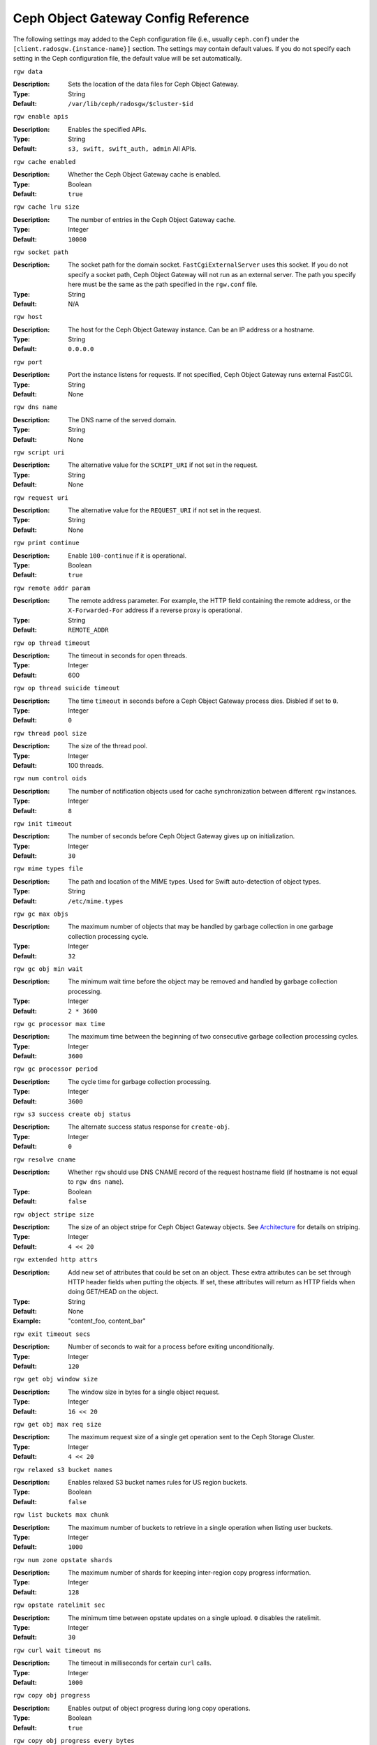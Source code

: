 ======================================
 Ceph Object Gateway Config Reference
======================================

The following settings may added to the Ceph configuration file (i.e., usually
``ceph.conf``) under the ``[client.radosgw.{instance-name}]`` section. The
settings may contain default values. If you do not specify each setting in the
Ceph configuration file, the default value will be set automatically.


``rgw data``

:Description: Sets the location of the data files for Ceph Object Gateway.
:Type: String
:Default: ``/var/lib/ceph/radosgw/$cluster-$id``


``rgw enable apis``

:Description: Enables the specified APIs.
:Type: String
:Default: ``s3, swift, swift_auth, admin`` All APIs.


``rgw cache enabled``

:Description: Whether the Ceph Object Gateway cache is enabled.
:Type: Boolean
:Default: ``true``


``rgw cache lru size``

:Description: The number of entries in the Ceph Object Gateway cache.
:Type: Integer
:Default: ``10000``
	

``rgw socket path``

:Description: The socket path for the domain socket. ``FastCgiExternalServer`` 
              uses this socket. If you do not specify a socket path, Ceph 
              Object Gateway will not run as an external server. The path you 
              specify here must be the same as the path specified in the 
              ``rgw.conf`` file.

:Type: String
:Default: N/A


``rgw host``

:Description: The host for the Ceph Object Gateway instance. Can be an IP 
              address or a hostname.

:Type: String
:Default: ``0.0.0.0``


``rgw port``

:Description: Port the instance listens for requests. If not specified, 
              Ceph Object Gateway runs external FastCGI.
              
:Type: String
:Default: None


``rgw dns name``

:Description: The DNS name of the served domain.
:Type: String 
:Default: None
	

``rgw script uri``

:Description: The alternative value for the ``SCRIPT_URI`` if not set
              in the request.

:Type: String
:Default: None


``rgw request uri``

:Description: The alternative value for the ``REQUEST_URI`` if not set
              in the request.

:Type: String
:Default: None


``rgw print continue``

:Description: Enable ``100-continue`` if it is operational.
:Type: Boolean
:Default: ``true``


``rgw remote addr param``

:Description: The remote address parameter. For example, the HTTP field 
              containing the remote address, or the ``X-Forwarded-For`` 
              address if a reverse proxy is operational.

:Type: String
:Default: ``REMOTE_ADDR``


``rgw op thread timeout``
	
:Description: The timeout in seconds for open threads.
:Type: Integer
:Default: 600
	

``rgw op thread suicide timeout``
	
:Description: The time ``timeout`` in seconds before a Ceph Object Gateway 
              process dies. Disbled if set to ``0``.

:Type: Integer 
:Default: ``0``


``rgw thread pool size``

:Description: The size of the thread pool.
:Type: Integer 
:Default: 100 threads.


``rgw num control oids``

:Description: The number of notification objects used for cache synchronization
              between different ``rgw`` instances.

:Type: Integer
:Default: ``8``


``rgw init timeout``

:Description: The number of seconds before Ceph Object Gateway gives up on 
              initialization.

:Type: Integer
:Default: ``30``


``rgw mime types file``

:Description: The path and location of the MIME types. Used for Swift 
              auto-detection of object types.

:Type: String
:Default: ``/etc/mime.types``


``rgw gc max objs``

:Description: The maximum number of objects that may be handled by 
              garbage collection in one garbage collection processing cycle.

:Type: Integer
:Default: ``32``


``rgw gc obj min wait``

:Description: The minimum wait time before the object may be removed 
              and handled by garbage collection processing.
              
:Type: Integer
:Default: ``2 * 3600``


``rgw gc processor max time``

:Description: The maximum time between the beginning of two consecutive garbage 
              collection processing cycles.

:Type: Integer
:Default: ``3600``


``rgw gc processor period``

:Description: The cycle time for garbage collection processing.
:Type: Integer
:Default: ``3600``


``rgw s3 success create obj status``

:Description: The alternate success status response for ``create-obj``.
:Type: Integer
:Default: ``0``


``rgw resolve cname``

:Description: Whether ``rgw`` should use DNS CNAME record of the request 
              hostname field (if hostname is not equal to ``rgw dns name``).

:Type: Boolean
:Default: ``false``


``rgw object stripe size``

:Description: The size of an object stripe for Ceph Object Gateway objects.
              See `Architecture`_ for details on striping.

:Type: Integer
:Default: ``4 << 20``


``rgw extended http attrs``

:Description: Add new set of attributes that could be set on an object. These 
              extra attributes can be set through HTTP header fields when 
              putting the objects. If set, these attributes will return as HTTP 
              fields when doing GET/HEAD on the object.

:Type: String
:Default: None
:Example: "content_foo, content_bar"


``rgw exit timeout secs``

:Description: Number of seconds to wait for a process before exiting 
              unconditionally.

:Type: Integer
:Default: ``120``


``rgw get obj window size``

:Description: The window size in bytes for a single object request.
:Type: Integer
:Default: ``16 << 20``


``rgw get obj max req size``

:Description: The maximum request size of a single get operation sent to the
              Ceph Storage Cluster.

:Type: Integer
:Default: ``4 << 20``

 
``rgw relaxed s3 bucket names``

:Description: Enables relaxed S3 bucket names rules for US region buckets.
:Type: Boolean
:Default: ``false``


``rgw list buckets max chunk``

:Description: The maximum number of buckets to retrieve in a single operation
              when listing user buckets.

:Type: Integer
:Default: ``1000``


``rgw num zone opstate shards``

:Description: The maximum number of shards for keeping inter-region copy 
              progress information.

:Type: Integer
:Default: ``128``


``rgw opstate ratelimit sec``

:Description: The minimum time between opstate updates on a single upload. 
              ``0`` disables the ratelimit.

:Type: Integer
:Default: ``30``


``rgw curl wait timeout ms``

:Description: The timeout in milliseconds for certain ``curl`` calls. 
:Type: Integer
:Default: ``1000``


``rgw copy obj progress``

:Description: Enables output of object progress during long copy operations.
:Type: Boolean
:Default: ``true``


``rgw copy obj progress every bytes``

:Description: The minimum bytes between copy progress output.
:Type: Integer 
:Default: ``1024 * 1024``


``rgw admin entry``

:Description: The entry point for an admin request URL.
:Type: String
:Default: ``admin``


Regions
=======

In Ceph v0.67 and beyond, Ceph Object Gateway supports federated deployments and
a global namespace via the notion of regions. A region defines the geographic
location of one or more Ceph Object Gateway instances within one or more zones. 


Configuring regions differs from typical configuration procedures, because not
all of the settings end up in a Ceph configuration file. In Ceph v0.67 and
beyond, you can list regions, get a region configuration and set a region
configuration.


List Regions
------------

A Ceph cluster contains a list of regions. To list the regions, execute:: 

	sudo radosgw-admin regions list

The ``radosgw-admin`` returns a JSON formatted list of regions. 

.. code-block:: javascript

	{ "default_info": { "default_region": "default"},
	  "regions": [
	        "default"]}
	        

Get a Region Map
----------------

To list the details of each region, execute:: 

	sudo radosgw-admin region-map get
	
	
.. note:: If you receive a ``failed to read region map`` error, run
   ``sudo radosgw-admin region-map update`` first.


Get a Region
------------

To view the configuration of a region, execute:: 

	radosgw-admin region get [--rgw-region=<region>]

The ``default`` region looks like this:

.. code-block:: javascript

   {"name": "default",
    "api_name": "",
    "is_master": "true",
    "endpoints": [],
    "master_zone": "",
    "zones": [
      {"name": "default",
       "endpoints": [],
       "log_meta": "false",
       "log_data": "false"}
     ],
    "placement_targets": [
      {"name": "default-placement",
       "tags": [] }],
    "default_placement": "default-placement"}

Set a Region
------------

Defining a region consists of creating a JSON object, specifying at least the
required settings:

#. ``name``: The name of the region. Required.

#. ``api_name``: The API name for the region. Optional.

#. ``is_master``: Determines if the region is the master region.  Required.
   **note:** You can only have one master region.

#. ``endpoints``: A list of all the endpoints in the region. For example, 
   you may use multiple domain names to refer to the same region. Remember to 
   escape the forward slashes (``\/``). You may also specify a 
   port (``fgdn:port``) for each endpoint. Optional.

#. ``master_zone``: The master zone for the region. Optional. Uses the default
   zone if not specified. **note:** You can only have one master zone per 
   region.

#. ``zones``: A list of all zones within the region. Each zone has a 
   name (required), a list of endpoints (optional), and whether or not the 
   gateway will log metadata and data operations (false by default).

#. ``placement_targets``: A list of placement targets (optional). Each 
   placement target contains a name (required) and a list of tags (optional).

#. ``default_placement``: The set of default placement pools for the object 
   index and object data. Set to ``default-placement`` by default.

To set a region, create a JSON object consisting of the required fields, save
the object to a file (e.g., ``region.json``); then, execute the following
command:: 


	sudo radosgw-admin region set < region.json

Where ``region.json`` is the JSON file you created.

.. important:: The ``default`` region ``is_master`` setting is ``true`` by
   default. If you create a new region and want to make it the master region,
   you must either set the ``default`` region ``is_master`` setting to 
   ``false``, or delete the ``default`` region.

Finally, update the map. :: 

	sudo radosgw-admin region-map update


Set a Region Map
----------------

Setting a region map consists of creating a JSON object consisting of one or more
regions, and setting the ``master_region`` for the cluster. Each region in the 
region map consists of a key/value pair, where the ``key`` setting is equivalent to
the ``name`` setting for an individual region configuration, and the ``val`` is 
a JSON object consisting of an individual region configuration.

You may only have one region with ``is_master`` equal to ``true``, and it must be
specified as the ``master_region`` at the end of the region map. The following
JSON object is an example of a default region map.


.. code-block:: javascript

     { "regions": [
          { "key": "default",
            "val": { "name": "default",
            "api_name": "",
            "is_master": "true",
            "endpoints": [],
            "master_zone": "",
            "zones": [
              { "name": "default",
                "endpoints": [],
                "log_meta": "false",
                 "log_data": "false"}],
                 "placement_targets": [
                   { "name": "default-placement",
                     "tags": []}],
                     "default_placement": "default-placement"
                   }
               }
            ],
        "master_region": "default"
     }

To set a region map, execute the following:: 

	sudo radosgw-admin region-map set < regionmap.json

Where ``regionmap.json`` is the JSON file you created. Ensure that you have
zones created for the ones specified in the region map. Finally, update the map.
::

	sudo radosgw-admin regionmap update


Zones
=====

In Ceph v0.67 and beyond, Ceph Object Gateway supports the notion of zones. A
zone defines a logical group consisting of one or more Ceph Object Gateway
instances.

Configuring zones differs from typical configuration procedures, because not
all of the settings end up in a Ceph configuration file. In Ceph v0.67 and
beyond, you can list zones, get a zone configuration and set a zone
configuration.


List Zones
----------

To list the zones in a cluster, execute::

	sudo radosgw-admin zone list


Get a Zone
----------

To get the configuration of a zone, execute:: 

	sudo radosgw-admin zone [--rgw-zone=<zone>]

The ``default`` zone looks like this:

.. code-block:: javascript

   { "domain_root": ".rgw",
     "control_pool": ".rgw.control",
     "gc_pool": ".rgw.gc",
     "log_pool": ".log",
     "intent_log_pool": ".intent-log",
     "usage_log_pool": ".usage",
     "user_keys_pool": ".users",
     "user_email_pool": ".users.email",
     "user_swift_pool": ".users.swift",
     "user_uid_pool": ".users.uid",
     "system_key": { "access_key": "", "secret_key": ""},
     "placement_pools": [
         {  "key": "default-placement",
            "val": { "index_pool": ".rgw.buckets.index",
                     "data_pool": ".rgw.buckets"}
         }
       ]
     }


Set a Zone
----------

Configuring a zone involves specifying a series of Ceph Object Gateway pools.
For consistency, we recommend using a pool prefix that is
the same as the zone name. See `Pools`_ for details of configuring pools.

To set a zone, create a JSON object consisting of the pools, save
the object to a file (e.g., ``zone.json``); then, execute the following
command::

	sudo radosgw-admin zone set < zone.json

Where ``zone.json`` is the JSON file you created.


Region/Zone Settings
====================

You may include the following settings in your Ceph configuration
file under each ``[client.radosgw.{instance-name}]`` instance.


.. versionadded:: v.67

``rgw zone``

:Description: The name of the zone for the gateway instance.
:Type: String
:Default: None


.. versionadded:: v.67

``rgw region``

:Description: The name of the region for the gateway instance.
:Type: String
:Default: None


.. versionadded:: v.67

``rgw default region info oid``

:Description: The OID for storing the default region. We do not recommend
              changing this setting.
              
:Type: String
:Default: ``default.region``



Pools
=====

Ceph zones map to a series of Ceph Storage Cluster pools. 

.. topic:: Manually Created Pools vs. Generated Pools

   If you provide write capabilities to the user key for your Ceph Object 
   Gateway, the gateway has the ability to create pools automatically. This 
   is convenient, but the Ceph Object Storage Cluster uses the default 
   values for the number of placement groups (which may not be ideal) or the 
   values you specified in your Ceph configuration file. If you allow the 
   Ceph Object Gateway to create pools automatically, ensure that you have 
   reasonable defaults for the number of placement groups. See 
   `Pool Configuration`_ for details. See `Cluster Pools`_ for details on 
   creating pools.
   
The default pools for the Ceph Object Gateway's default zone include:

- ``.rgw``
- ``.rgw.control``
- ``.rgw.gc``
- ``.log``
- ``.intent-log``
- ``.usage``
- ``.users``
- ``.users.email``
- ``.users.swift``
- ``.users.uid``

You have significant discretion in determining how you want a zone to access
pools. You can create pools on a per zone basis, or use the same pools for
multiple zones. As a best practice, we recommend having a separate set of pools
for your master zone and your secondary zones in each region. When creating
pools for a specific zone, consider prepending the region name and zone name to
the default pool names. For example:

- ``.region1-zone1.rgw``
- ``.region1-zone1.rgw.control``
- ``.region1-zone1.rgw.gc``
- ``.region1-zone1.log``
- ``.region1-zone1.intent-log``
- ``.region1-zone1.usage``
- ``.region1-zone1.users``
- ``.region1-zone1.users.email``
- ``.region1-zone1.users.swift``
- ``.region1-zone1.users.uid``


Ceph Object Gateways store data for the bucket index (``index_pool``) and bucket
data (``data_pool``) in placement pools. These may overlap--i.e., you may use
the same pool for the the index and the data. The index pool for default
placement is ``.rgw.buckets.index`` and for the data pool for default placement
is ``.rgw.buckets``. See `Zones`_ for details on specifying pools in a zone
configuration.


.. deprecated:: v.67

``rgw cluster root pool``

:Description: The Ceph Storage Cluster pool to store ``radosgw`` metadata for 
              this instance. Not used in Ceph version v.67 and later. Use
              ``rgw zone root pool`` instead.

:Type: String
:Required: No
:Default: ``.rgw.root``
:Replaced By: ``rgw zone root pool``


.. versionadded:: v.67

``rgw region root pool``

:Description: The pool for storing all region-specific information.
:Type: String
:Default: ``.rgw.root``



.. versionadded:: v.67

``rgw zone root pool``

:Description: The pool for storing zone-specific information.
:Type: String
:Default: ``.rgw.root``


Swift Settings
==============

``rgw enforce swift acls``

:Description: Enforces the Swift Access Control List (ACL) settings.
:Type: Boolean
:Default: ``true``
	
	
``rgw swift token expiration``

:Description: The time in seconds for expiring a Swift token.
:Type: Integer
:Default: ``24 * 3600``


``rgw swift url``

:Description: The URL for the Ceph Object Gateway Swift API.
:Type: String
:Default: None
	

``rgw swift url prefix``

:Description: The URL prefix for the Swift API. 
:Default: ``swift``
:Example: http://fqdn.com/swift
	

``rgw swift auth url``

:Description: Default URL for verifying v1 auth tokens (if not using internal 
              Swift auth).

:Type: String
:Default: None


``rgw swift auth entry``

:Description: The entry point for a Swift auth URL.
:Type: String
:Default: ``auth``



Logging Settings
================


``rgw log nonexistent bucket``

:Description: Enables Ceph Object Gateway to log a request for a non-existent 
              bucket.

:Type: Boolean
:Default: ``false``


``rgw log object name``

:Description: The logging format for an object name. See manpage 
              :manpage:`date` for details about format specifiers.

:Type: Date
:Default: ``%Y-%m-%d-%H-%i-%n``


``rgw log object name utc``

:Description: Whether a logged object name includes a UTC time. 
              If ``false``, it uses the local time.

:Type: Boolean
:Default: ``false``


``rgw usage max shards``

:Description: The maximum number of shards for usage logging.
:Type: Integer
:Default: ``32``


``rgw usage max user shards``

:Description: The maximum number of shards used for a single user's 
              usage logging.

:Type: Integer
:Default: ``1``


``rgw enable ops log``

:Description: Enable logging for each successful Ceph Object Gateway operation.
:Type: Boolean
:Default: ``false``


``rgw enable usage log``

:Description: Enable the usage log.
:Type: Boolean
:Default: ``false``


``rgw ops log rados``

:Description: Whether the operations log should be written to the 
              Ceph Storage Cluster backend.

:Type: Boolean
:Default: ``true``


``rgw ops log socket path``

:Description: The Unix domain socket for writing operations logs.
:Type: String
:Default: None


``rgw ops log data backlog``

:Description: The maximum data backlog data size for operations logs written
              to a Unix domain socket.

:Type: Integer
:Default: ``5 << 20``


``rgw usage log flush threshold``

:Description: The number of dirty merged entries in the usage log before 
              flushing synchronously.

:Type: Integer
:Default: 1024


``rgw usage log tick interval``

:Description: Flush pending usage log data every ``n`` seconds.
:Type: Integer
:Default: ``30``


``rgw intent log object name``

:Description: The logging format for the intent log object name. See manpage 
              :manpage:`date` for details about format specifiers.

:Type: Date
:Default: ``%Y-%m-%d-%i-%n``


``rgw intent log object name utc``

:Description: Whether the intent log object name includes a UTC time. 
              If ``false``, it uses the local time.

:Type: Boolean
:Default: ``false``


``rgw data log window``

:Description: The data log entries window in seconds.
:Type: Integer
:Default: ``30``


``rgw data log changes size``

:Description: The number of in-memory entries to hold for the data changes log.
:Type: Integer
:Default: ``1000``


``rgw data log num shards``

:Description: The number of shards (objects) on which to keep the 
              data changes log.

:Type: Integer
:Default: ``128``


``rgw data log obj prefix``

:Description: The object name prefix for the data log.
:Type: String
:Default: ``data_log``


``rgw replica log obj prefix``

:Description: The object name prefix for the replica log.
:Type: String
:Default: ``replica log``


``rgw md log max shards``

:Description: The maximum number of shards for the metadata log.
:Type: Integer
:Default: ``64``



Keystone Settings
=================


``rgw keystone url``

:Description: The URL for the Keystone server.
:Type: String
:Default: None


``rgw keystone admin token``

:Description: The Keystone admin token (shared secret).
:Type: String
:Default: None


``rgw keystone accepted roles``

:Description: The roles requires to serve requests.
:Type: String
:Default: ``Member, admin``


``rgw keystone token cache size``

:Description: The maximum number of entries in each Keystone token cache.
:Type: Integer
:Default: ``10000``


``rgw keystone revocation interval``

:Description: The number of seconds between token revocation checks.
:Type: Integer
:Default: ``15 * 60``



.. _Architecture: ../../architecture#data-striping
.. _Pool Configuration: ../../rados/configuration/pool-pg-config-ref/
.. _Cluster Pools: ../../rados/operations/pools